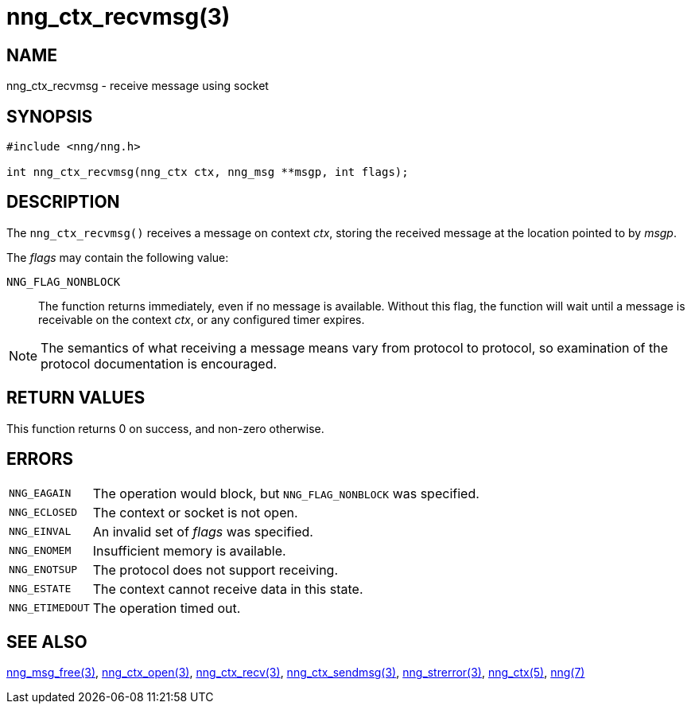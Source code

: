 = nng_ctx_recvmsg(3)
//
// Copyright 2021 Staysail Systems, Inc. <info@staysail.tech>
//
// This document is supplied under the terms of the MIT License, a
// copy of which should be located in the distribution where this
// file was obtained (LICENSE.txt).  A copy of the license may also be
// found online at https://opensource.org/licenses/MIT.
//

== NAME

nng_ctx_recvmsg - receive message using socket

== SYNOPSIS

[source, c]
----
#include <nng/nng.h>

int nng_ctx_recvmsg(nng_ctx ctx, nng_msg **msgp, int flags);
----

== DESCRIPTION

The `nng_ctx_recvmsg()` receives a message on context _ctx_, storing the
received message at the location pointed to by _msgp_.

The _flags_ may contain the following value:

`NNG_FLAG_NONBLOCK`::
  The function returns immediately, even if no message is available.
  Without this flag, the function will wait until a message is receivable
  on the context _ctx_, or any configured timer expires.

NOTE: The semantics of what receiving a message means vary from protocol to
protocol, so examination of the protocol documentation is encouraged.

== RETURN VALUES

This function returns 0 on success, and non-zero otherwise.

== ERRORS

[horizontal]
`NNG_EAGAIN`:: The operation would block, but `NNG_FLAG_NONBLOCK` was specified.
`NNG_ECLOSED`:: The context or socket is not open.
`NNG_EINVAL`:: An invalid set of _flags_ was specified.
`NNG_ENOMEM`:: Insufficient memory is available.
`NNG_ENOTSUP`:: The protocol does not support receiving.
`NNG_ESTATE`:: The context cannot receive data in this state.
`NNG_ETIMEDOUT`:: The operation timed out.

== SEE ALSO

[.text-left]
xref:nng_msg_free.3.adoc[nng_msg_free(3)],
xref:nng_ctx_open.3.adoc[nng_ctx_open(3)],
xref:nng_ctx_recv.3.adoc[nng_ctx_recv(3)],
xref:nng_ctx_sendmsg.3.adoc[nng_ctx_sendmsg(3)],
xref:nng_strerror.3.adoc[nng_strerror(3)],
xref:nng_ctx.5.adoc[nng_ctx(5)],
xref:nng.7.adoc[nng(7)]
